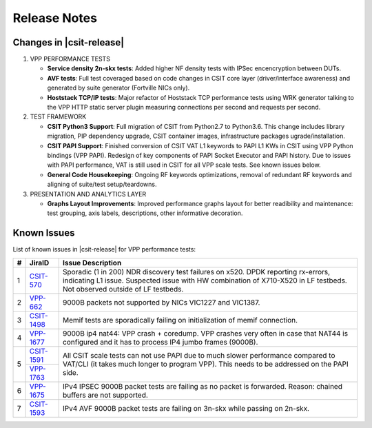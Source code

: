 Release Notes
=============

Changes in |csit-release|
-------------------------

#. VPP PERFORMANCE TESTS

   - **Service density 2n-skx tests**: Added higher NF density tests with
     IPSec encencryption between DUTs.

   - **AVF tests**: Full test coveraged based on code changes in CSIT core
     layer (driver/interface awareness) and generated by suite generator
     (Fortville NICs only).

   - **Hoststack TCP/IP tests**: Major refactor of Hoststack TCP
     performance tests using WRK generator talking to the VPP HTTP
     static server plugin measuring connections per second and
     requests per second.

#. TEST FRAMEWORK

   - **CSIT Python3 Support**: Full migration of CSIT from Python2.7 to
     Python3.6. This change includes library migration, PIP dependency upgrade,
     CSIT container images, infrastructure packages ugrade/installation.

   - **CSIT PAPI Support**: Finished conversion of CSIT VAT L1 keywords
     to PAPI L1 KWs in CSIT using VPP Python bindings (VPP PAPI).
     Redesign of key components of PAPI Socket Executor and PAPI
     history. Due to issues with PAPI performance, VAT is still used
     in CSIT for all VPP scale tests. See known issues below.

   - **General Code Housekeeping**: Ongoing RF keywords optimizations,
     removal of redundant RF keywords and aligning of suite/test
     setup/teardowns.


#. PRESENTATION AND ANALYTICS LAYER

   - **Graphs Layout Improvements**: Improved performance graphs layout
     for better readibility and maintenance: test grouping, axis
     labels, descriptions, other informative decoration.

.. raw:: latex

    \clearpage

.. _vpp_known_issues:

Known Issues
------------

List of known issues in |csit-release| for VPP performance tests:

+----+-----------------------------------------+----------------------------------------------------------------------------------------------------------+
| #  | JiraID                                  | Issue Description                                                                                        |
+====+=========================================+==========================================================================================================+
| 1  | `CSIT-570                               | Sporadic (1 in 200) NDR discovery test failures on x520. DPDK reporting rx-errors, indicating L1 issue.  |
|    | <https://jira.fd.io/browse/CSIT-570>`_  | Suspected issue with HW combination of X710-X520 in LF testbeds. Not observed outside of LF testbeds.    |
+----+-----------------------------------------+----------------------------------------------------------------------------------------------------------+
| 2  | `VPP-662                                | 9000B packets not supported by NICs VIC1227 and VIC1387.                                                 |
|    | <https://jira.fd.io/browse/VPP-662>`_   |                                                                                                          |
+----+-----------------------------------------+----------------------------------------------------------------------------------------------------------+
| 3  | `CSIT-1498                              | Memif tests are sporadically failing on initialization of memif connection.                              |
|    | <https://jira.fd.io/browse/CSIT-1498>`_ |                                                                                                          |
+----+-----------------------------------------+----------------------------------------------------------------------------------------------------------+
| 4  | `VPP-1677                               | 9000B ip4 nat44: VPP crash + coredump.                                                                   |
|    | <https://jira.fd.io/browse/VPP-1677>`_  | VPP crashes very often in case that NAT44 is configured and it has to process IP4 jumbo frames (9000B).  |
+----+-----------------------------------------+----------------------------------------------------------------------------------------------------------+
| 5  | `CSIT-1591                              | All CSIT scale tests can not use PAPI due to much slower performance compared to VAT/CLI (it takes much  |
|    | <https://jira.fd.io/browse/CSIT-1499>`_ | longer to program VPP). This needs to be addressed on the PAPI side.                                     |
|    +-----------------------------------------+                                                                                                          |
|    | `VPP-1763                               |                                                                                                          |
|    | <https://jira.fd.io/browse/VPP-1763>`_  |                                                                                                          |
+----+-----------------------------------------+----------------------------------------------------------------------------------------------------------+
| 6  | `VPP-1675                               | IPv4 IPSEC 9000B packet tests are failing as no packet is forwarded.                                     |
|    | <https://jira.fd.io/browse/VPP-1675>`_  | Reason: chained buffers are not supported.                                                               |
+----+-----------------------------------------+----------------------------------------------------------------------------------------------------------+
| 7  | `CSIT-1593                              | IPv4 AVF 9000B packet tests are failing on 3n-skx while passing on 2n-skx.                               |
|    | <https://jira.fd.io/browse/CSIT-1593>`_ |                                                                                                          |
+----+-----------------------------------------+----------------------------------------------------------------------------------------------------------+

